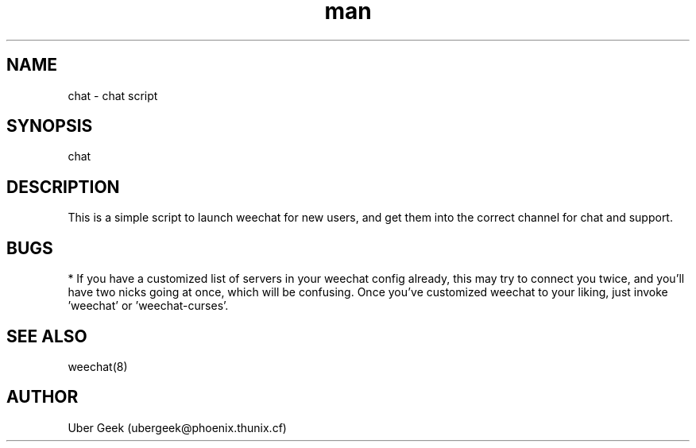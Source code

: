.\" Manpage for Chat
.\" Contact ubergeek@phoenix.thunix.cf to correct errors or typos.
.TH man 8 "04 January 2019" "1.0" "Thunix chat man page"
.SH NAME
chat \- chat script
.SH SYNOPSIS
chat
.SH DESCRIPTION
This is a simple script to launch weechat for new users, and get them into the correct channel for chat and support.
.SH BUGS
* If you have a customized list of servers in your weechat config already, this may try to connect you twice, and you'll have two nicks going at once, which will be confusing.  Once you've customized weechat to your liking, just invoke 'weechat' or 'weechat-curses'.
.SH SEE ALSO
weechat(8) 
.SH AUTHOR
Uber Geek (ubergeek@phoenix.thunix.cf)
